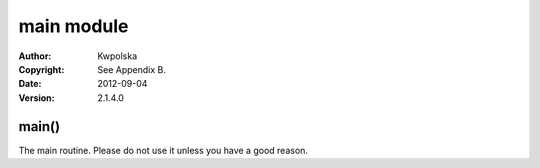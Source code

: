 ===========
main module
===========
:Author: Kwpolska
:Copyright: See Appendix B.
:Date: 2012-09-04
:Version: 2.1.4.0

.. index:: main
.. versionadded:: 2.1.3.0
.. module:: main

main()
======
The main routine.  Please do not use it unless you have a good reason.
